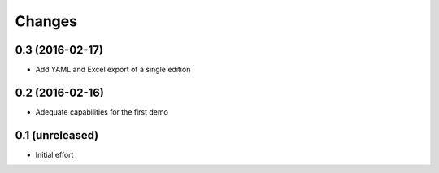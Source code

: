 .. -*- coding: utf-8 -*-

Changes
-------

0.3 (2016-02-17)
~~~~~~~~~~~~~~~~

- Add YAML and Excel export of a single edition


0.2 (2016-02-16)
~~~~~~~~~~~~~~~~

- Adequate capabilities for the first demo


0.1 (unreleased)
~~~~~~~~~~~~~~~~

- Initial effort
